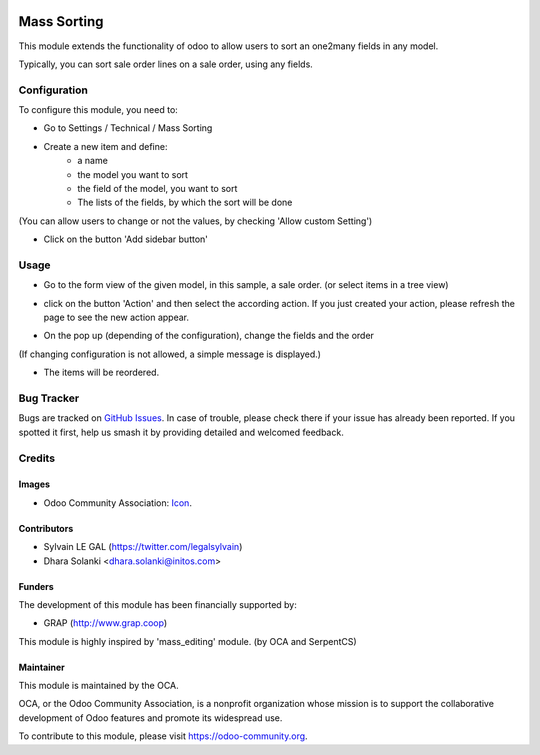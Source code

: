 .. image:: https://img.shields.io/badge/licence-AGPL--3-blue.svg
   :target: http://www.gnu.org/licenses/agpl-3.0-standalone.html
   :alt: License: AGPL-3

============
Mass Sorting
============

This module extends the functionality of odoo to allow users to sort an
one2many fields in any model.

Typically, you can sort sale order lines on a sale order, using any fields.

Configuration
=============

To configure this module, you need to:

* Go to Settings / Technical / Mass Sorting

* Create a new item and define:
    * a name
    * the model you want to sort
    * the field of the model, you want to sort
    * The lists of the fields, by which the sort will be done

.. image:: /mass_sorting/static/description/1_mass_sort_config.png
   :width: 70%

(You can allow users to change or not the values, by checking 'Allow custom Setting')

*  Click on the button 'Add sidebar button'

Usage
=====

* Go to the form view of the given model, in this sample, a sale order. (or select items in a tree view)

.. image:: /mass_sorting/static/description/4_before.png

* click on the button 'Action' and then select the according action.
  If you just created your action, please refresh the page
  to see the new action appear.

.. image:: /mass_sorting/static/description/2_button.png

* On the pop up (depending of the configuration), change the fields and the order

.. image:: /mass_sorting/static/description/3_mass_sort_wizard_custom.png

(If changing configuration is not allowed, a simple message is displayed.)

.. image:: /mass_sorting/static/description/3_mass_sort_wizard.png

* The items will be reordered.

.. image:: /mass_sorting/static/description/5_after.png


.. image:: https://odoo-community.org/website/image/ir.attachment/5784_f2813bd/datas
   :alt: Try me on Runbot
   :target: https://runbot.odoo-community.org/runbot/149/10.0

Bug Tracker
===========

Bugs are tracked on `GitHub Issues
<https://github.com/OCA/server-tools/issues>`_. In case of trouble, please
check there if your issue has already been reported. If you spotted it first,
help us smash it by providing detailed and welcomed feedback.

Credits
=======

Images
------

* Odoo Community Association: `Icon <https://github.com/OCA/maintainer-tools/blob/master/template/module/static/description/icon.svg>`_.

Contributors
------------

* Sylvain LE GAL (https://twitter.com/legalsylvain)
* Dhara Solanki <dhara.solanki@initos.com>

Funders
-------

The development of this module has been financially supported by:

* GRAP (http://www.grap.coop)

This module is highly inspired by 'mass_editing' module. (by OCA and SerpentCS)

Maintainer
----------

.. image:: https://odoo-community.org/logo.png
   :alt: Odoo Community Association
   :target: https://odoo-community.org

This module is maintained by the OCA.

OCA, or the Odoo Community Association, is a nonprofit organization whose
mission is to support the collaborative development of Odoo features and
promote its widespread use.

To contribute to this module, please visit https://odoo-community.org.

